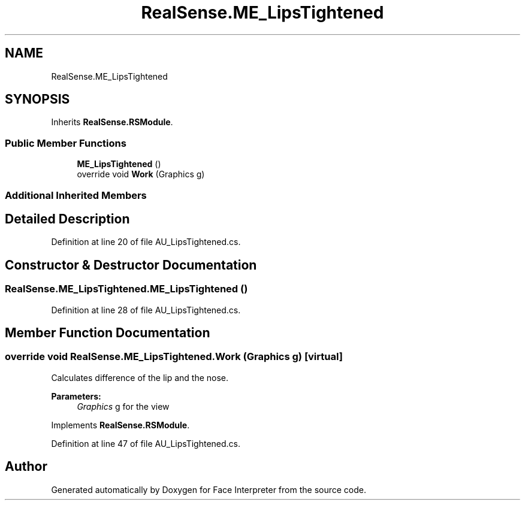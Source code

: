 .TH "RealSense.ME_LipsTightened" 3 "Wed Jul 5 2017" "Face Interpreter" \" -*- nroff -*-
.ad l
.nh
.SH NAME
RealSense.ME_LipsTightened
.SH SYNOPSIS
.br
.PP
.PP
Inherits \fBRealSense\&.RSModule\fP\&.
.SS "Public Member Functions"

.in +1c
.ti -1c
.RI "\fBME_LipsTightened\fP ()"
.br
.ti -1c
.RI "override void \fBWork\fP (Graphics g)"
.br
.in -1c
.SS "Additional Inherited Members"
.SH "Detailed Description"
.PP 
Definition at line 20 of file AU_LipsTightened\&.cs\&.
.SH "Constructor & Destructor Documentation"
.PP 
.SS "RealSense\&.ME_LipsTightened\&.ME_LipsTightened ()"

.PP
Definition at line 28 of file AU_LipsTightened\&.cs\&.
.SH "Member Function Documentation"
.PP 
.SS "override void RealSense\&.ME_LipsTightened\&.Work (Graphics g)\fC [virtual]\fP"
Calculates difference of the lip and the nose\&. 
.PP
\fBParameters:\fP
.RS 4
\fIGraphics\fP g for the view 
.RE
.PP

.PP
Implements \fBRealSense\&.RSModule\fP\&.
.PP
Definition at line 47 of file AU_LipsTightened\&.cs\&.

.SH "Author"
.PP 
Generated automatically by Doxygen for Face Interpreter from the source code\&.
